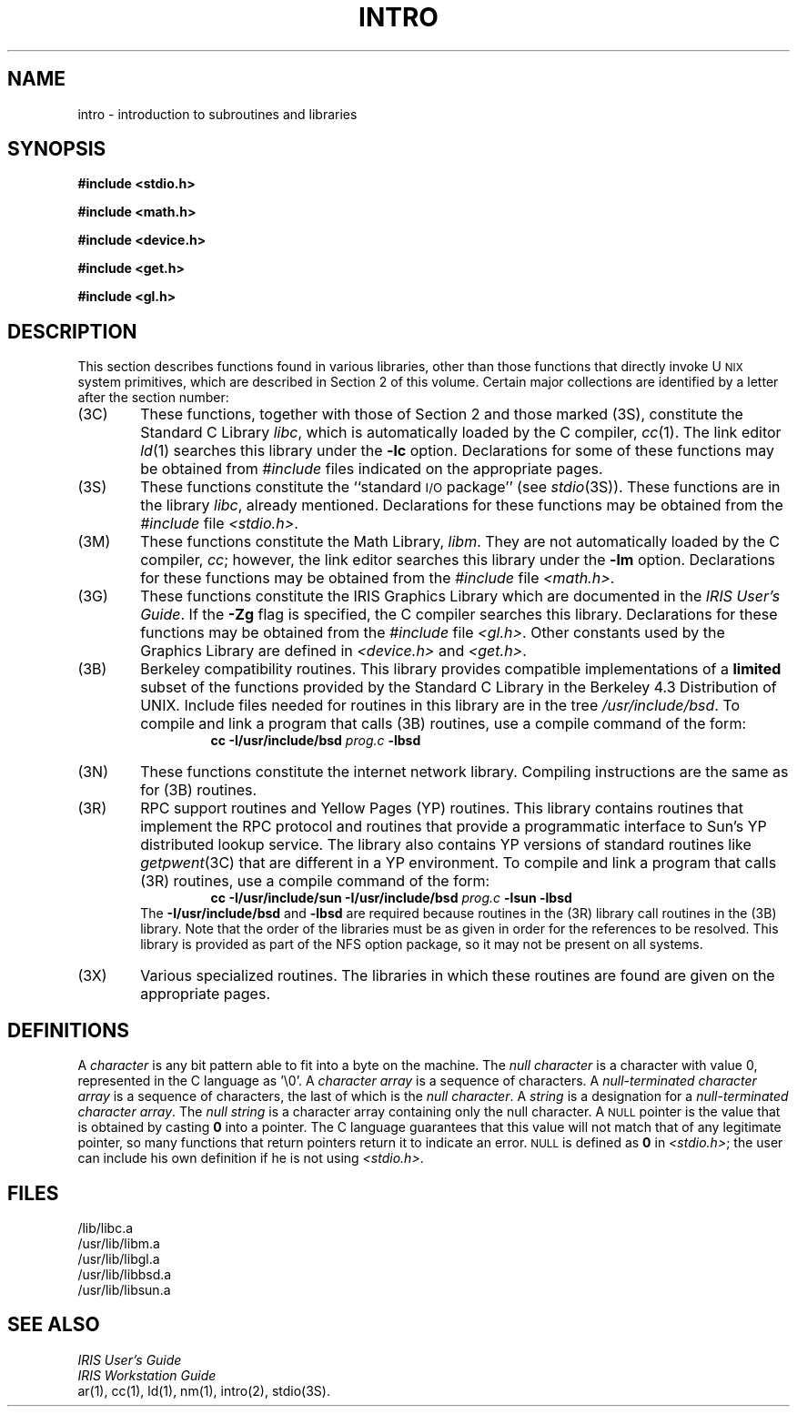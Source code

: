 '\"macro stdmacro
.TH INTRO 3
.SH NAME
intro \- introduction to subroutines and libraries
.SH SYNOPSIS
.B #include <stdio.h>
.PP
.B #include <math.h>
.PP
.B #include <device.h>
.PP
.B #include <get.h>
.PP
.B #include <gl.h>
.SH DESCRIPTION
This section describes functions found
in various libraries, other than those functions
that directly invoke U\s-2NIX\s+2
system primitives,
which are described in Section\ 2 of this volume.
Certain major collections are identified by a
letter after the section number:
.PP
.PD 0
.TP \w'(3M)\ \ 'u
(3C)
These functions, together with those of Section\ 2 and those
marked (3S), constitute the Standard C Library
.IR libc ,
which is automatically loaded by the C compiler,
.IR cc\^ (1).
The link editor
.IR ld\^ (1)
searches this library under the
.B \-lc
option.
Declarations for some of these functions may be obtained
from
.I #include
files indicated on the appropriate pages.
.TP
(3S)
These functions constitute the
``standard
.SM I/O
package''
(see
.IR stdio\^ (3S)).
These functions are in the library
.IR libc ,
already mentioned.
Declarations for these functions may be obtained from
the
.I #include
file
.IR <stdio.h> .
.TP
(3M)
These functions constitute the Math Library,
.IR libm .
They are not automatically loaded by the C compiler,
.IR cc ;
however, the link editor searches this library under the
.B \-lm
option.
Declarations for these functions may be obtained from
the
.I #include
file
.IR <math.h> .
.TP
(3G)
These functions constitute the IRIS Graphics Library which are documented
in the 
.IR "IRIS User's Guide" .
If the 
.B \-Zg 
flag is specified, the C compiler searches this library.
Declarations for these functions may be obtained from the 
.I #include
file
.IR <gl.h> .
Other constants used by the Graphics Library are defined in
.I <device.h>
and
.IR <get.h> .
.TP
(3B)
Berkeley compatibility routines.
This library provides compatible implementations of a
.B limited
subset of the functions provided by the Standard C Library
in the Berkeley 4.3 Distribution of UNIX.
Include files needed for routines in this library are
in the tree
.IR /usr/include/bsd .
To compile and link a program that calls (3B) routines,
use a compile command of the form:
.br
.in +\n(INu
\f3cc \-I/usr/include/bsd \f2prog.c\f3 \-lbsd\f1
.in
.br
.TP
(3N)
These functions constitute the internet network library.
Compiling instructions are the same as for (3B)
routines.
.TP
(3R)
RPC support routines and Yellow Pages (YP) routines.
This library contains routines that 
implement the RPC protocol
and routines that 
provide a programmatic
interface to Sun's YP distributed lookup service.
The library also contains YP versions of standard routines
like
.IR getpwent (3C)
that are different in a YP environment.
To compile and link a program that calls (3R) routines,
use a compile command of the form:
.br
.in +\n(INu
\f3cc \-I/usr/include/sun \-I/usr/include/bsd \f2prog.c\f3 \-lsun \-lbsd\f1
.in
.br
The
.B \-I/usr/include/bsd
and 
.B \-lbsd 
are required because routines in the (3R) library call routines
in the (3B) library.
Note that the order of the libraries must be as
given in order for the references to be resolved.
This library is provided as part of the
NFS option package, so it may not be present on
all systems.
.TP
(3X)
Various
specialized routines.
The libraries in which these routines are found are given
on the appropriate pages.
.SH DEFINITIONS
A
.I character\^
is any bit pattern able to fit into a byte on the machine.
The
.I null character\^
is a character with value 0,
represented in the C language as '\e0'.
A
.I character array\^
is a sequence of characters.
A
.I "null-terminated character array\^"
is a sequence of
characters, the last of which is the
.IR "null character" .
A
.I string\^
is a designation for a
.IR "null-terminated character array" .
The
.I "null string"
is a character array containing only the null character.
A
.SM
NULL
pointer is the value that is obtained by casting
.B 0
into a pointer.
The C language guarantees that this value will not match
that of any legitimate pointer, so many functions that
return pointers return it to indicate an error.
.SM
NULL
is defined as
.B 0
in
.IR <stdio.h> ;
the user can include his own definition if he is
not using
.IR <stdio.h> .
.SH FILES
/lib/libc.a
.br
/usr/lib/libm.a
.br
/usr/lib/libgl.a
.br
/usr/lib/libbsd.a
.br
/usr/lib/libsun.a
.SH SEE ALSO
\f2IRIS User's Guide\fP
.br
\f2IRIS Workstation Guide\fP
.br
ar(1),
cc(1),
ld(1),
nm(1),
intro(2),
stdio(3S).
.\".SH DIAGNOSTICS
.\"Functions in the Math Library (3M) may return
.\"the conventional values
.\".B 0
.\"or
.\".SM
.\".B HUGE
.\"(the largest single-precision floating-point number)
.\"when the function is undefined for the
.\"given arguments or when the value is not representable.
.\"In these cases, the external variable
.\".I errno\^
.\"(see
.\".IR intro\^ (2))
.\"is set to the value
.\".SM EDOM
.\"or
.\".SM ERANGE\*S.
.\"	@(#)intro.3	5.1 of 11/15/83
